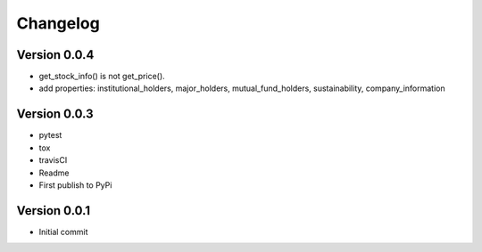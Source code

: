 =========
Changelog
=========

Version 0.0.4
=============

- get_stock_info() is not get_price().
- add properties: institutional_holders, major_holders, mutual_fund_holders, sustainability, company_information


Version 0.0.3
=============

- pytest
- tox
- travisCI
- Readme
- First publish to PyPi


Version 0.0.1
=============

- Initial commit
